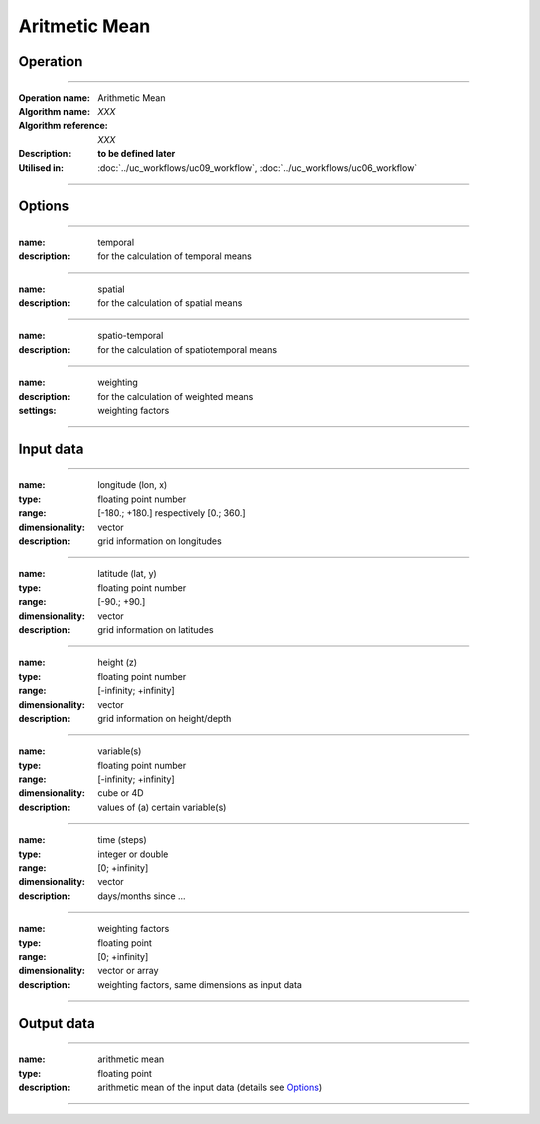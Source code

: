 ==============
Aritmetic Mean
==============

Operation
=========

.. *Define the Operation and point to the applicable algorithm for implementation of this Operation, by following this convention:*

--------------------------

:Operation name: Arithmetic Mean
:Algorithm name: *XXX*
:Algorithm reference: *XXX*
:Description: **to be defined later**
:Utilised in: :doc:`../uc_workflows/uc09_workflow`,  :doc:`../uc_workflows/uc06_workflow` 

--------------------------

Options
========================

.. *Describe options regarding the use of the Operation.*

--------------------------

:name: temporal
:description: for the calculation of temporal means

--------------------------

:name: spatial 
:description: for the calculation of spatial means

--------------------------

:name: spatio-temporal 
:description: for the calculation of spatiotemporal means

--------------------------

:name: weighting 
:description: for the calculation of weighted means
:settings: weighting factors

--------------------------

Input data
==========

.. *Describe all input data (except for parameters) here, following this convention:*

--------------------------

:name: longitude (lon, x)
:type: floating point number
:range: [-180.; +180.] respectively [0.; 360.]
:dimensionality: vector
:description: grid information on longitudes

--------------------------

:name: latitude (lat, y)
:type: floating point number
:range: [-90.; +90.]
:dimensionality: vector
:description: grid information on latitudes

--------------------------

:name: height (z)
:type: floating point number
:range: [-infinity; +infinity]
:dimensionality: vector
:description: grid information on height/depth

-------------------------------------------------------

:name: variable(s)
:type: floating point number
:range: [-infinity; +infinity]
:dimensionality: cube or 4D
:description: values of (a) certain variable(s)

-----------------------------

:name: time (steps)
:type: integer or double
:range: [0; +infinity]
:dimensionality: vector
:description: days/months since ...

-----------------------------

:name: weighting factors
:type: floating point
:range: [0; +infinity]
:dimensionality: vector or array 
:description: weighting factors, same dimensions as input data 

--------------------------


Output data
===========

.. *Description of anticipated output data.*

---------------------------------

:name: arithmetic mean
:type: floating point
:description: arithmetic mean of the input data (details see Options_)

---------------------------------


.. Parameters
.. ==========

.. *Define applicable parameters here. A parameter differs from an input in that it has a default value. Parameters are often used to control certain aspects of the algorithm behavior.*

.. --------------------------


.. Computational complexity
.. ==============================

.. *Describe how the algorithm memory requirement and processing time scale with input size. Most algorithms should be linear or in n*log(n) time, where n is the number of elements of the input.*

.. --------------------------

.. :time: *Time complexity*
.. :memory: *Memory complexity*

.. --------------------------

.. Convergence
.. ===========

.. *If the algorithm is iterative, define the criteria for the algorithm to stop processing and return a value. Describe the behavior of the algorithm if the convergence criteria are never reached.*

.. Known error conditions
.. ======================

.. *If there are combinations of input data that can lead to the algorithm failing, describe here what they are and how the algorithm should respond to this. For example, by logging a message*

.. Example
.. =======

.. *If there is a code example (Matlab, Python, etc) available, provide it here.*

.. ::

..     for a in [5,4,3,2,1]:   # this is program code, shown as-is
..         print a
..     print "it's..."
..     # a literal block continues until the indentation ends
